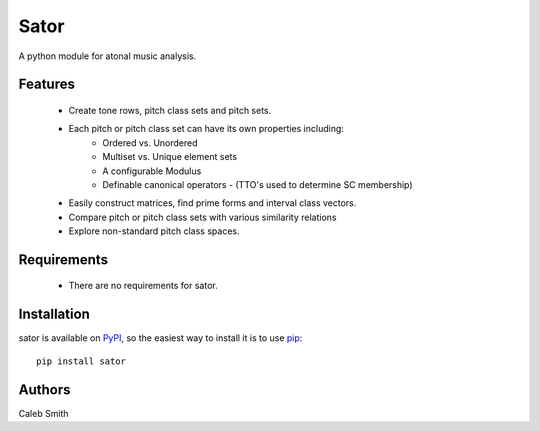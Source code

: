Sator
=====

A python module for atonal music analysis.

Features
--------

 * Create tone rows, pitch class sets and pitch sets.
 * Each pitch or pitch class set can have its own properties including:
        * Ordered vs. Unordered
        * Multiset vs. Unique element sets
        * A configurable Modulus
        * Definable canonical operators - (TTO's used to determine SC membership)
 * Easily construct matrices, find prime forms and interval class vectors.
 * Compare pitch or pitch class sets with various similarity relations
 * Explore non-standard pitch class spaces.

Requirements
------------

 * There are no requirements for sator.

Installation
------------

sator is available on `PyPI <http://pypi.python.org/pypi/sator>`_, so the easiest way to install it is to use `pip <http://pip.openplans.org/>`_::

    pip install sator

Authors
-------
Caleb Smith
